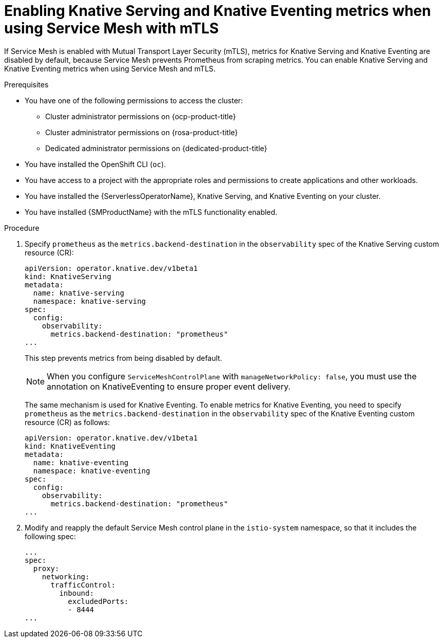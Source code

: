 // Module included in the following assemblies:
//
// * /serverless/integrations/serverless-ossm-setup.adoc

:_content-type: PROCEDURE
[id="serverless-ossm-enabling-serving-metrics_{context}"]
= Enabling Knative Serving and Knative Eventing metrics when using Service Mesh with mTLS

If Service Mesh is enabled with Mutual Transport Layer Security (mTLS), metrics for Knative Serving and Knative Eventing are disabled by default, because Service Mesh prevents Prometheus from scraping metrics. You can enable Knative Serving and Knative Eventing metrics when using Service Mesh and mTLS.

.Prerequisites

* You have one of the following permissions to access the cluster: 
** Cluster administrator permissions on {ocp-product-title}
** Cluster administrator permissions on {rosa-product-title}
** Dedicated administrator permissions on {dedicated-product-title}
* You have installed the OpenShift CLI (`oc`).
* You have access to a project with the appropriate roles and permissions to create applications and other workloads.
* You have installed the {ServerlessOperatorName}, Knative Serving, and Knative Eventing on your cluster.
* You have installed {SMProductName} with the mTLS functionality enabled.

.Procedure

. Specify `prometheus` as the `metrics.backend-destination` in the `observability` spec of the Knative Serving custom resource (CR):
+
[source,yaml]
----
apiVersion: operator.knative.dev/v1beta1
kind: KnativeServing
metadata:
  name: knative-serving
  namespace: knative-serving
spec:
  config:
    observability:
      metrics.backend-destination: "prometheus"
...
----
+
This step prevents metrics from being disabled by default.
+
[NOTE]
====
When you configure `ServiceMeshControlPlane` with `manageNetworkPolicy: false`, you must use the annotation on KnativeEventing to ensure proper event delivery.
====

+ 
The same mechanism is used for Knative Eventing. To enable metrics for Knative Eventing, you need to specify `prometheus` as the `metrics.backend-destination` in the `observability` spec of the Knative Eventing custom resource (CR) as follows: 
+
[source,yaml]
----
apiVersion: operator.knative.dev/v1beta1
kind: KnativeEventing
metadata:
  name: knative-eventing
  namespace: knative-eventing
spec:
  config:
    observability:
      metrics.backend-destination: "prometheus"
...
----

. Modify and reapply the default Service Mesh control plane in the `istio-system` namespace, so that it includes the following spec:
+
[source,yaml]
----
...
spec:
  proxy:
    networking:
      trafficControl:
        inbound:
          excludedPorts:
          - 8444
...
----
